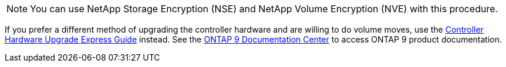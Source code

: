 NOTE: You can use NetApp Storage Encryption (NSE) and NetApp Volume Encryption (NVE) with this procedure.

If you prefer a different method of upgrading the controller hardware and are willing to do volume moves, use the link:https://docs.netapp.com/platstor/topic/com.netapp.doc.hw-upgrade-controller/home.html[Controller Hardware Upgrade Express Guide] instead. See the link:https://docs.netapp.com/ontap-9/index.jsp[ONTAP 9 Documentation Center] to access ONTAP 9 product documentation.
